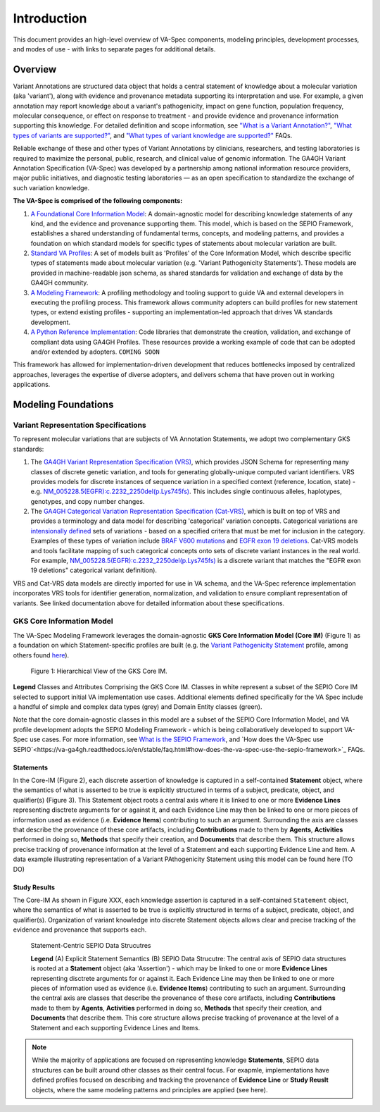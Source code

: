 Introduction
!!!!!!!!!!!!

This document provides an high-level overview of VA-Spec components, modeling principles, development processes, and modes of use - with links to separate pages for additional details.

Overview
########

Variant Annotations are structured data object that holds a central statement of knowledge about a molecular variation (aka 'variant'), along with evidence and provenance metadata supporting its interpretation and use. For example, a given annotation may report knowledge about a variant's pathogenicity, impact on gene function, population frequency, molecular consequence, or effect on response to treatment - and provide evidence and provenance information supporting this knowledge. For detailed definition and scope information, see  
`"What is a Variant Annotation?" <https://va-ga4gh.readthedocs.io/en/stable/faq.html#what-is-a-variant-annotation>`_, `"What types of variants are supported?" <https://va-ga4gh.readthedocs.io/en/stable/faq.html#what-types-of-variants-are-supported>`_, and `"What types of variant knowledge are supported?" <https://va-ga4gh.readthedocs.io/en/stable/faq.html#what-types-of-variant-knowledge-are-supported>`_ FAQs.

Reliable exchange of these and other types of Variant Annotations by clinicians, researchers, and testing laboratories is required to maximize the personal, public, research, and clinical value of genomic information.  The GA4GH Variant Annotation Specification (VA-Spec) was developed by a partnership among national information resource providers, major public initiatives, and diagnostic testing laboratories — as an open specification to standardize the exchange of such variation knowledge.

**The VA-Spec is comprised of the following components:**

#. `A Foundational Core Information Model <https://va-ga4gh.readthedocs.io/en/latest/core-information-model/index.html>`_: A domain-agnostic model for describing knowledge statements of any kind, and the evidence and provenance supporting them. This model, which is based on the SEPIO Framework, establishes a shared understanding of fundamental terms, concepts, and modeling patterns, and provides a foundation on which standard models for specific types of statements about molecular variation are built.  

#. `Standard VA Profiles <https://va-ga4gh.readthedocs.io/en/latest/standard-profiles/index.html>`_: A set of models built as 'Profiles' of the Core Information Model, which describe specific types of statements made about molecular variation (e.g. 'Variant Pathogenicity Statements'). These models are provided in machine-readable json schema, as shared standards for validation and exchange of data by the GA4GH community. 

#. `A Modeling Framework <https://va-ga4gh.readthedocs.io/en/latest/modeling-framework.html>`_:  A profiling methodology and tooling support to guide VA and external developers in executing the profiling process.  This framework allows community adopters can build profiles for new statement types, or extend existing profiles - supporting an implementation-led approach that drives VA standards development.

#. `A Python Reference Implementation <https://va-ga4gh.readthedocs.io/en/stable/reference-implementation.html>`_:  Code libraries that demonstrate the creation, validation, and exchange of compliant data using GA4GH Profiles. These resources provide a working example of code that can be adopted and/or extended by adopters. ``COMING SOON``

This framework has allowed for implementation-driven development that reduces bottlenecks imposed by centralized approaches, leverages the expertise of diverse adopters, and delivers schema that have proven out in working applications.

Modeling Foundations
####################

Variant Representation Specifications
@@@@@@@@@@@@@@@@@@@@@@@@@@@@@@@@@@@@@@
To represent molecular variations that are subjects of VA Annotation Statements, we adopt two complementary GKS standards:

#. The `GA4GH Variant Representation Specification (VRS) <https://vrs.ga4gh.org/en/latest/index.html>`_, which provides JSON Schema for representing many classes of discrete genetic variation, and tools for generating globally-unique computed variant identifiers. VRS provides models for discrete instances of sequence variation in a specified context (reference, location, state) - e.g. `NM_005228.5(EGFR):c.2232_2250del(p.Lys745fs) <https://www.ncbi.nlm.nih.gov/clinvar/variation/177787/>`_. This includes single continuous alleles, haplotypes, genotypes, and copy number changes.

#. The `GA4GH Categorical Variation Representation Specification (Cat-VRS) <https://github.com/ga4gh/cat-vrs?tab=readme-ov-file>`_, which is built on top of VRS and provides a terminology and data model for describing 'categorical' variation concepts. Categorical variations are `intensionally defined <https://en.wikipedia.org/wiki/Extensional_and_intensional_definitions>`_ sets of variations - based on a specified critera that must be met for inclusion in the category. Examples of these types of variation include `BRAF V600 mutations <https://civicdb.org/molecular-profiles/17/summary>`_ and `EGFR exon 19 deletions <https://civicdb.org/molecular-profiles/133/summary>`_. Cat-VRS models and tools facilitate mapping of such categorical concepts onto sets of discrete variant instances in the real world. For example, `NM_005228.5(EGFR):c.2232_2250del(p.Lys745fs) <https://www.ncbi.nlm.nih.gov/clinvar/variation/177787/>`_ is a discrete variant that matches the "EGFR exon 19 deletions" categorical variant definition).

VRS and Cat-VRS data models are directly imported for use in VA schema, and the VA-Spec reference implementation incorporates VRS tools for identifier generation, normalization, and validation to ensure compliant representation of variants. See linked documentation above for detailed information about these specifications.  

GKS Core Information Model
@@@@@@@@@@@@@@@@@@@@@@@@@@

The VA-Spec Modeling Framework leverages the domain-agnostic **GKS Core Information Model (Core IM)** (Figure 1) as a foundation on which Statement-specific profiles are built (e.g. the `Variant Pathogenicity Statement <https://va-ga4gh.readthedocs.io/en/stable/standard-profiles/statement-profiles.html#variant-pathogenicity-statement>`_ profile, among others found `here <https://va-ga4gh.readthedocs.io/en/stable/standard-profiles/index.html>`_). 




.. core-im-class-hierarchy:

.. figure:: images/core-im-class-hierarchy.PNG

 Figure 1: Hierarchical View of the GKS Core IM. 

**Legend** Classes and Attributes Comprising the GKS Core IM. Classes in white represent a subset of the SEPIO Core IM selected to support initial VA implementation use cases. Additional elements defined specifically for the VA Spec include a handful of simple and complex data types (grey) and Domain Entity classes (green).



Note that the core domain-agnostic classes in this model are a subset of the SEPIO Core Information Model, and VA profile development adopts the SEPIO Modeling Framework - which is being collaboratively developed to support VA-Spec use cases. For more information, see `What is the SEPIO Framework <https://va-ga4gh.readthedocs.io/en/stable/faq.html#what-is-the-sepio-framework>`_, and `How does the VA-Spec use SEPIO`<https://va-ga4gh.readthedocs.io/en/stable/faq.html#how-does-the-va-spec-use-the-sepio-framework>`_ FAQs.

Statements
$$$$$$$$$$
In the Core-IM (Figure 2), each discrete assertion of knowledge is captured in a self-contained **Statement** object, where the semantics of what is asserted to be true is explicitly structured in terms of a subject, predicate, object, and qualifier(s) (Figure 3). This Statement object roots a central axis where it is linked to one or more **Evidence Lines** representing disctrete arguments for or against it, and each Evidence Line may then be linked to one or more pieces of information used as evidence (i.e. **Evidence Items**) contributing to such an argument. Surrounding the axis are classes that describe the provenance of these core artifacts, including **Contributions** made to them by **Agents**, **Activities** performed in doing so, **Methods** that specify their creation, and **Documents** that describe them. This structure allows precise tracking of provenance information at the level of a Statement and each supporting Evidence Line and Item. A data example illustrating representation of a Variant PAthogenicity Statement using this model can be found here (TO DO)




Study Results
$$$$$$$$$$$$$
The Core-IM As shown in Figure XXX, each knowledge assertion is captured in a self-contained ``Statement`` object, where the semantics of what is asserted to be true is explicitly structured in terms of a subject, predicate, object, and qualifier(s). Organization of variant knowledge into discrete Statement objects allows clear and precise tracking of the evidence and provenance that supports each.

.. _sepio-class-diagram-w-statement:

.. figure:: images/sepio-class-diagram-w-statement.PNG

   Statement-Centric SEPIO Data Strucutres 

   **Legend** (A) Explicit Statement Semantics (B) SEPIO Data Strucutre:  The central axis of SEPIO data structures is rooted at a **Statement** object (aka 'Assertion') - 
   which may be linked to one or more **Evidence Lines** representing disctrete arguments for or against it. 
   Each Evidence Line may then be linked to one or more pieces of information used as evidence (i.e. **Evidence Items**) 
   contributing to such an argument. Surrounding the central axis are classes that describe the provenance of these
   core artifacts, including **Contributions** made to them by **Agents**, **Activities** performed in doing so, **Methods**
   that specify their creation, and **Documents** that describe them. This core structure allows precise tracking of provenance
   at the level of a Statement and each supporting Evidence Lines and Items.


.. note::  While the majority of applications are focused on representing knowledge **Statements**, SEPIO data structures can be built
           around other classes as their central focus. For exapmle, implementations have defined profiles focused on describing and
           tracking the provenance of **Evidence Line** or **Study Reuslt** objects, where the same modeling patterns and principles are applied (see here).






.. image:: images/annotation-definition.PNG
  :width: 700



